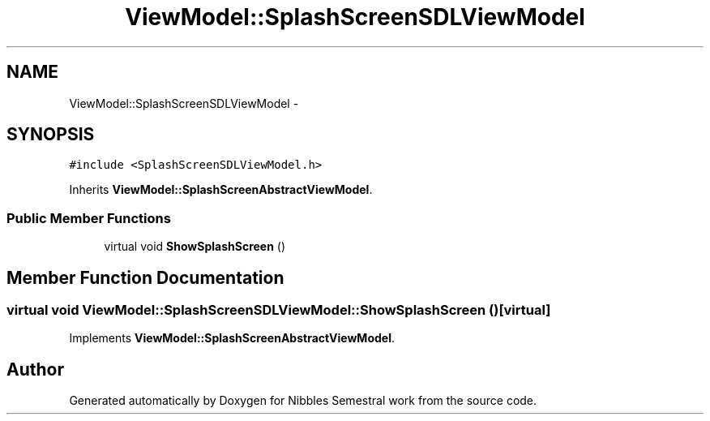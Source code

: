 .TH "ViewModel::SplashScreenSDLViewModel" 3 "Mon Apr 11 2016" "Nibbles Semestral work" \" -*- nroff -*-
.ad l
.nh
.SH NAME
ViewModel::SplashScreenSDLViewModel \- 
.SH SYNOPSIS
.br
.PP
.PP
\fC#include <SplashScreenSDLViewModel\&.h>\fP
.PP
Inherits \fBViewModel::SplashScreenAbstractViewModel\fP\&.
.SS "Public Member Functions"

.in +1c
.ti -1c
.RI "virtual void \fBShowSplashScreen\fP ()"
.br
.in -1c
.SH "Member Function Documentation"
.PP 
.SS "virtual void ViewModel::SplashScreenSDLViewModel::ShowSplashScreen ()\fC [virtual]\fP"

.PP
Implements \fBViewModel::SplashScreenAbstractViewModel\fP\&.

.SH "Author"
.PP 
Generated automatically by Doxygen for Nibbles Semestral work from the source code\&.
